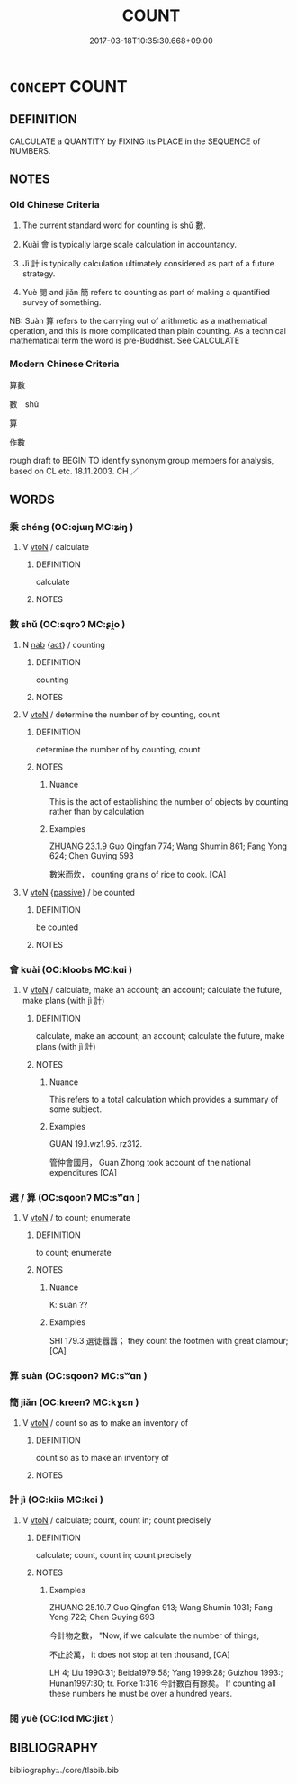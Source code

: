 # -*- mode: mandoku-tls-view -*-
#+TITLE: COUNT
#+DATE: 2017-03-18T10:35:30.668+09:00        
#+STARTUP: content
* =CONCEPT= COUNT
:PROPERTIES:
:CUSTOM_ID: uuid-1a945368-8fe0-42d1-8db9-05b2781e1056
:SYNONYM+:  ADD UP
:SYNONYM+:  ADD TOGETHER
:SYNONYM+:  RECKON UP
:SYNONYM+:  TOTAL
:SYNONYM+:  TALLY
:SYNONYM+:  CALCULATE
:SYNONYM+:  COMPUTE
:SYNONYM+:  TOT UP
:SYNONYM+:  CENSUS
:TR_ZH: 數算
:END:
** DEFINITION

CALCULATE a QUANTITY by FIXING its PLACE in the SEQUENCE of NUMBERS.

** NOTES

*** Old Chinese Criteria
1. The current standard word for counting is shǔ 數.

2. Kuài 會 is typically large scale calculation in accountancy.

3. Jì 計 is typically calculation ultimately considered as part of a future strategy.

4. Yuè 閱 and jiǎn 簡 refers to counting as part of making a quantified survey of something.

NB: Suàn 算 refers to the carrying out of arithmetic as a mathematical operation, and this is more complicated than plain counting. As a technical mathematical term the word is pre-Buddhist. See CALCULATE

*** Modern Chinese Criteria
算數

數　shǔ

算

作數

rough draft to BEGIN TO identify synonym group members for analysis, based on CL etc. 18.11.2003. CH ／

** WORDS
   :PROPERTIES:
   :VISIBILITY: children
   :END:
*** 乘 chéng (OC:ɢjɯŋ MC:ʑɨŋ )
:PROPERTIES:
:CUSTOM_ID: uuid-465a69c2-306d-4904-a4a7-be81dd62bf24
:Char+: 乘(4,9/10) 
:GY_IDS+: uuid-e657b5a9-7a31-4c31-ace7-22d797685fc9
:PY+: chéng     
:OC+: ɢjɯŋ     
:MC+: ʑɨŋ     
:END: 
**** V [[tls:syn-func::#uuid-fbfb2371-2537-4a99-a876-41b15ec2463c][vtoN]] / calculate
:PROPERTIES:
:CUSTOM_ID: uuid-8f9f3abb-3e92-4bc4-9937-117e2199fac2
:WARRING-STATES-CURRENCY: 2
:END:
****** DEFINITION

calculate

****** NOTES

*** 數 shǔ (OC:sqroʔ MC:ʂi̯o )
:PROPERTIES:
:CUSTOM_ID: uuid-fd053ca5-08e5-468b-aa18-e4c9433e923c
:Char+: 數(66,11/15) 
:GY_IDS+: uuid-85923f69-3929-43be-897c-5ed2e63de2ac
:PY+: shǔ     
:OC+: sqroʔ     
:MC+: ʂi̯o     
:END: 
**** N [[tls:syn-func::#uuid-76be1df4-3d73-4e5f-bbc2-729542645bc8][nab]] {[[tls:sem-feat::#uuid-f55cff2f-f0e3-4f08-a89c-5d08fcf3fe89][act]]} / counting
:PROPERTIES:
:CUSTOM_ID: uuid-c4f1914f-f923-4137-bc89-25ec618b5a99
:WARRING-STATES-CURRENCY: 3
:END:
****** DEFINITION

counting

****** NOTES

**** V [[tls:syn-func::#uuid-fbfb2371-2537-4a99-a876-41b15ec2463c][vtoN]] / determine the number of by counting, count
:PROPERTIES:
:CUSTOM_ID: uuid-5056b63a-a4d9-465e-86c8-619a55cad839
:WARRING-STATES-CURRENCY: 4
:END:
****** DEFINITION

determine the number of by counting, count

****** NOTES

******* Nuance
This is the act of establishing the number of objects by counting rather than by calculation

******* Examples
ZHUANG 23.1.9 Guo Qingfan 774; Wang Shumin 861; Fang Yong 624; Chen Guying 593

 數米而炊， counting grains of rice to cook. [CA]

**** V [[tls:syn-func::#uuid-fbfb2371-2537-4a99-a876-41b15ec2463c][vtoN]] {[[tls:sem-feat::#uuid-988c2bcf-3cdd-4b9e-b8a4-615fe3f7f81e][passive]]} / be counted
:PROPERTIES:
:CUSTOM_ID: uuid-53f7bbaa-6e1e-4ad2-8217-d98ae846146d
:END:
****** DEFINITION

be counted

****** NOTES

*** 會 kuài (OC:kloobs MC:kɑi )
:PROPERTIES:
:CUSTOM_ID: uuid-062b0dbc-ae95-4772-af5d-39f0a8d4abaf
:Char+: 會(73,9/13) 
:GY_IDS+: uuid-78fc25a0-38b4-48d5-8d35-cdcb1ffe8c11
:PY+: kuài     
:OC+: kloobs     
:MC+: kɑi     
:END: 
**** V [[tls:syn-func::#uuid-fbfb2371-2537-4a99-a876-41b15ec2463c][vtoN]] / calculate, make an account; an account; calculate the future, make plans (with jì 計)
:PROPERTIES:
:CUSTOM_ID: uuid-c53b4281-ab50-478f-beee-6585be372bee
:WARRING-STATES-CURRENCY: 4
:END:
****** DEFINITION

calculate, make an account; an account; calculate the future, make plans (with jì 計)

****** NOTES

******* Nuance
This refers to a total calculation which provides a summary of some subject.

******* Examples
GUAN 19.1.wz1.95. rz312.

 管仲會國用， Guan Zhong took account of the national expenditures [CA]

*** 選 / 算 (OC:sqoonʔ MC:sʷɑn )
:PROPERTIES:
:CUSTOM_ID: uuid-74b18144-5b8b-450c-838d-9e438f4d3e5f
:Char+: 選(162,12/16) 
:Char+: 算(118,8/14) 
:GY_IDS+: uuid-a211a17b-d531-4184-8e39-f53ea29c3361
:PY+: suàn     
:OC+: sqoonʔ     
:MC+: sʷɑn     
:END: 
**** V [[tls:syn-func::#uuid-fbfb2371-2537-4a99-a876-41b15ec2463c][vtoN]] / to count; enumerate
:PROPERTIES:
:CUSTOM_ID: uuid-86a6b92d-f733-4092-8ad4-2e002f4b98e1
:END:
****** DEFINITION

to count; enumerate

****** NOTES

******* Nuance
K: suǎn ??

******* Examples
SHI 179.3 選徒囂囂； they count the footmen with great clamour; [CA]

*** 算 suàn (OC:sqoonʔ MC:sʷɑn )
:PROPERTIES:
:CUSTOM_ID: uuid-31d62c96-9a55-4d3c-a199-27409efbc127
:Char+: 算(118,8/14) 
:GY_IDS+: uuid-a211a17b-d531-4184-8e39-f53ea29c3361
:PY+: suàn     
:OC+: sqoonʔ     
:MC+: sʷɑn     
:END: 
*** 簡 jiǎn (OC:kreenʔ MC:kɣɛn )
:PROPERTIES:
:CUSTOM_ID: uuid-ac198fc1-0343-4465-a7dc-83fb9212443b
:Char+: 簡(118,12/18) 
:GY_IDS+: uuid-db502f4f-5cad-49d9-8812-7fee90fc2786
:PY+: jiǎn     
:OC+: kreenʔ     
:MC+: kɣɛn     
:END: 
**** V [[tls:syn-func::#uuid-fbfb2371-2537-4a99-a876-41b15ec2463c][vtoN]] / count so as to make an inventory of
:PROPERTIES:
:CUSTOM_ID: uuid-c54e8ef7-86e0-464e-b332-fcd28204572f
:END:
****** DEFINITION

count so as to make an inventory of

****** NOTES

*** 計 jì (OC:kiis MC:kei )
:PROPERTIES:
:CUSTOM_ID: uuid-9765972d-2ca7-4b1b-a18f-138249960d8a
:Char+: 計(149,2/9) 
:GY_IDS+: uuid-16d1de8c-ab29-489e-9326-4411df22a5bb
:PY+: jì     
:OC+: kiis     
:MC+: kei     
:END: 
**** V [[tls:syn-func::#uuid-fbfb2371-2537-4a99-a876-41b15ec2463c][vtoN]] / calculate; count, count in; count precisely
:PROPERTIES:
:CUSTOM_ID: uuid-15498776-a9dc-46c4-904a-3ce3bb7bda63
:WARRING-STATES-CURRENCY: 3
:END:
****** DEFINITION

calculate; count, count in; count precisely

****** NOTES

******* Examples
ZHUANG 25.10.7 Guo Qingfan 913; Wang Shumin 1031; Fang Yong 722; Chen Guying 693

 今計物之數， "Now, if we calculate the number of things, 

 不止於萬， it does not stop at ten thousand, [CA]

LH 4; Liu 1990:31; Beida1979:58; Yang 1999:28; Guizhou 1993:; Hunan1997:30; tr. Forke 1:316 今計數百有餘矣。 If counting all these numbers he must be over a hundred years.

*** 閱 yuè (OC:lod MC:jiɛt )
:PROPERTIES:
:CUSTOM_ID: uuid-fcb02649-1d38-439b-8eed-76332ebbaec4
:Char+: 閱(169,7/15) 
:GY_IDS+: uuid-1af4f83c-5e32-43c0-9616-54d4478fcab5
:PY+: yuè     
:OC+: lod     
:MC+: jiɛt     
:END: 
** BIBLIOGRAPHY
bibliography:../core/tlsbib.bib
